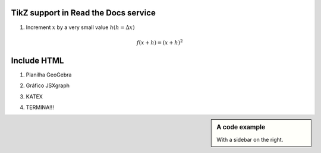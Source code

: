 
*********************
TikZ support in Read the Docs service
*********************


.. tikz:: A beautiful TikZ drawing which works in readthedocs.org.
   \begin{tikzpicture}
   \draw[thick,rounded corners=8pt]
   (0,0)--(0,2)--(1,3.25)--(2,2)--(2,0)--(0,2)--(2,2)--(0,0)--(2,0);
   \end{tikzpicture}





.. tikz:: [>=latex',dotted,thick] \draw[->] (0,0) -- (1,1) -- (1,0)
   -- (2,0);
   :libs: arrows



1. Increment :math:`x` by a very small value :math:`h (h = \Delta x)`

.. math::

  f(x + h) = (x + h)^2

*********************
Include HTML 
*********************

1. Planilha GeoGebra

.. raw:: html
   :file: TesteGeogebra.html



2. Gráfico JSXgraph

.. raw:: html
   :file: JSXgraph.html

3. KATEX

.. raw:: html
    :file: TestesJSXGRAPH2.html

4. TERMINA!!!


.. sidebar:: A code example

    With a sidebar on the right.
    


